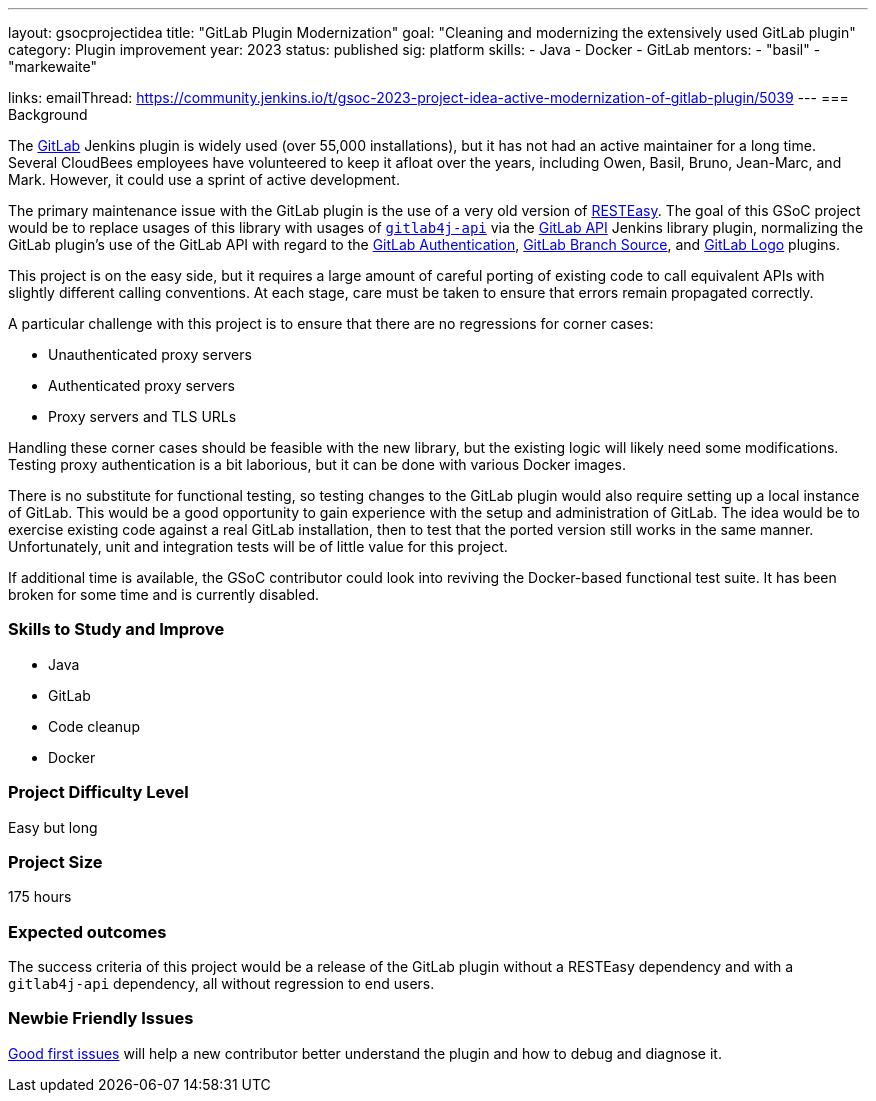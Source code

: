 ---
layout: gsocprojectidea
title: "GitLab Plugin Modernization"
goal: "Cleaning and modernizing the extensively used GitLab plugin"
category: Plugin improvement
year: 2023
status: published
sig: platform
skills:
- Java
- Docker
- GitLab
mentors:
- "basil"
- "markewaite"

links:
    emailThread: https://community.jenkins.io/t/gsoc-2023-project-idea-active-modernization-of-gitlab-plugin/5039
//   gitter: "jenkinsci_plugin-installation-manager-cli-tool:gitter.im"
//   draft: https://docs.google.com/document/d/1s-dLUfU1OK-88bCj-GKaNuFfJQlQNLTWtacKkVMVmHc
---
=== Background

The https://plugins.jenkins.io/gitlab-plugin/[GitLab] Jenkins plugin is widely used (over 55,000 installations),
but it has not had an active maintainer for a long time.
Several CloudBees employees have volunteered to keep it afloat over the years, including Owen, Basil, Bruno, Jean-Marc, and Mark.
However, it could use a sprint of active development.

The primary maintenance issue with the GitLab plugin is the use of a very old version of https://resteasy.dev/[RESTEasy].
The goal of this GSoC project would be to replace usages of this library
with usages of https://github.com/gitlab4j/gitlab4j-api[`gitlab4j-api`]
via the https://plugins.jenkins.io/gitlab-api/[GitLab API] Jenkins library plugin,
normalizing the GitLab plugin's use of the GitLab API with regard to
the https://plugins.jenkins.io/gitlab-oauth/[GitLab Authentication],
https://plugins.jenkins.io/gitlab-branch-source/[GitLab Branch Source],
and https://plugins.jenkins.io/gitlab-logo/[GitLab Logo] plugins.

This project is on the easy side, but it requires a large amount of careful porting of existing code
to call equivalent APIs with slightly different calling conventions.
At each stage, care must be taken to ensure that errors remain propagated correctly.

A particular challenge with this project is to ensure that there are no regressions for corner cases:

* Unauthenticated proxy servers
* Authenticated proxy servers
* Proxy servers and TLS URLs

Handling these corner cases should be feasible with the new library,
but the existing logic will likely need some modifications.
Testing proxy authentication is a bit laborious, but it can be done with various Docker images.

There is no substitute for functional testing, so testing changes to the GitLab plugin
would also require setting up a local instance of GitLab.
This would be a good opportunity to gain experience with the setup and administration of GitLab.
The idea would be to exercise existing code against a real GitLab installation,
then to test that the ported version still works in the same manner.
Unfortunately, unit and integration tests will be of little value for this project.

If additional time is available, the GSoC contributor could look into reviving the Docker-based functional test suite.
It has been broken for some time and is currently disabled.

// === Quick Start
// TBD
//
=== Skills to Study and Improve

- Java
- GitLab
- Code cleanup
- Docker

=== Project Difficulty Level

Easy but long

=== Project Size

175 hours

=== Expected outcomes

The success criteria of this project would be a release of the GitLab plugin
without a RESTEasy dependency and with a `gitlab4j-api` dependency,
all without regression to end users.

=== Newbie Friendly Issues

link:https://github.com/jenkinsci/gitlab-plugin/issues?q=is%3Aissue+is%3Aopen+label%3Agood-first-issue[Good first issues]
will help a new contributor better understand the plugin and how to debug and diagnose it.
